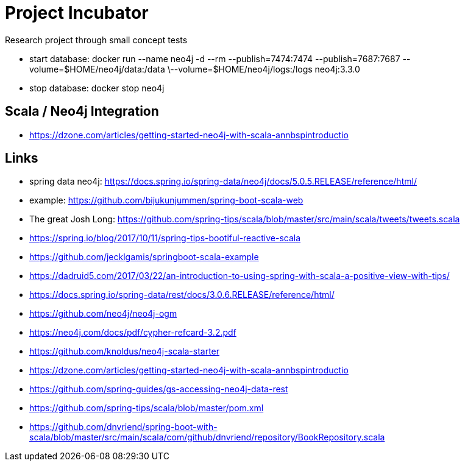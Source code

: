 = Project Incubator
Research project through small concept tests

- start database: docker run --name neo4j -d --rm --publish=7474:7474 --publish=7687:7687 --volume=$HOME/neo4j/data:/data \--volume=$HOME/neo4j/logs:/logs neo4j:3.3.0

- stop database: docker stop neo4j


== Scala / Neo4j Integration

- https://dzone.com/articles/getting-started-neo4j-with-scala-annbspintroductio

== Links
- spring data neo4j: https://docs.spring.io/spring-data/neo4j/docs/5.0.5.RELEASE/reference/html/
- example: https://github.com/bijukunjummen/spring-boot-scala-web
- The great Josh Long: https://github.com/spring-tips/scala/blob/master/src/main/scala/tweets/tweets.scala
- https://spring.io/blog/2017/10/11/spring-tips-bootiful-reactive-scala
- https://github.com/jecklgamis/springboot-scala-example
- https://dadruid5.com/2017/03/22/an-introduction-to-using-spring-with-scala-a-positive-view-with-tips/
- https://docs.spring.io/spring-data/rest/docs/3.0.6.RELEASE/reference/html/
- https://github.com/neo4j/neo4j-ogm
- https://neo4j.com/docs/pdf/cypher-refcard-3.2.pdf
- https://github.com/knoldus/neo4j-scala-starter
- https://dzone.com/articles/getting-started-neo4j-with-scala-annbspintroductio
- https://github.com/spring-guides/gs-accessing-neo4j-data-rest
- https://github.com/spring-tips/scala/blob/master/pom.xml
- https://github.com/dnvriend/spring-boot-with-scala/blob/master/src/main/scala/com/github/dnvriend/repository/BookRepository.scala
